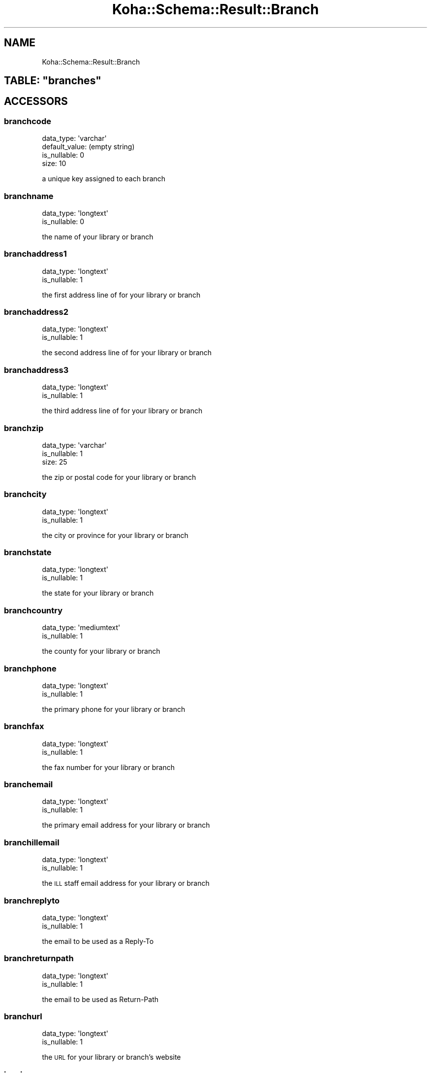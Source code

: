 .\" Automatically generated by Pod::Man 4.14 (Pod::Simple 3.40)
.\"
.\" Standard preamble:
.\" ========================================================================
.de Sp \" Vertical space (when we can't use .PP)
.if t .sp .5v
.if n .sp
..
.de Vb \" Begin verbatim text
.ft CW
.nf
.ne \\$1
..
.de Ve \" End verbatim text
.ft R
.fi
..
.\" Set up some character translations and predefined strings.  \*(-- will
.\" give an unbreakable dash, \*(PI will give pi, \*(L" will give a left
.\" double quote, and \*(R" will give a right double quote.  \*(C+ will
.\" give a nicer C++.  Capital omega is used to do unbreakable dashes and
.\" therefore won't be available.  \*(C` and \*(C' expand to `' in nroff,
.\" nothing in troff, for use with C<>.
.tr \(*W-
.ds C+ C\v'-.1v'\h'-1p'\s-2+\h'-1p'+\s0\v'.1v'\h'-1p'
.ie n \{\
.    ds -- \(*W-
.    ds PI pi
.    if (\n(.H=4u)&(1m=24u) .ds -- \(*W\h'-12u'\(*W\h'-12u'-\" diablo 10 pitch
.    if (\n(.H=4u)&(1m=20u) .ds -- \(*W\h'-12u'\(*W\h'-8u'-\"  diablo 12 pitch
.    ds L" ""
.    ds R" ""
.    ds C` ""
.    ds C' ""
'br\}
.el\{\
.    ds -- \|\(em\|
.    ds PI \(*p
.    ds L" ``
.    ds R" ''
.    ds C`
.    ds C'
'br\}
.\"
.\" Escape single quotes in literal strings from groff's Unicode transform.
.ie \n(.g .ds Aq \(aq
.el       .ds Aq '
.\"
.\" If the F register is >0, we'll generate index entries on stderr for
.\" titles (.TH), headers (.SH), subsections (.SS), items (.Ip), and index
.\" entries marked with X<> in POD.  Of course, you'll have to process the
.\" output yourself in some meaningful fashion.
.\"
.\" Avoid warning from groff about undefined register 'F'.
.de IX
..
.nr rF 0
.if \n(.g .if rF .nr rF 1
.if (\n(rF:(\n(.g==0)) \{\
.    if \nF \{\
.        de IX
.        tm Index:\\$1\t\\n%\t"\\$2"
..
.        if !\nF==2 \{\
.            nr % 0
.            nr F 2
.        \}
.    \}
.\}
.rr rF
.\" ========================================================================
.\"
.IX Title "Koha::Schema::Result::Branch 3pm"
.TH Koha::Schema::Result::Branch 3pm "2025-09-25" "perl v5.32.1" "User Contributed Perl Documentation"
.\" For nroff, turn off justification.  Always turn off hyphenation; it makes
.\" way too many mistakes in technical documents.
.if n .ad l
.nh
.SH "NAME"
Koha::Schema::Result::Branch
.ie n .SH "TABLE: ""branches"""
.el .SH "TABLE: \f(CWbranches\fP"
.IX Header "TABLE: branches"
.SH "ACCESSORS"
.IX Header "ACCESSORS"
.SS "branchcode"
.IX Subsection "branchcode"
.Vb 4
\&  data_type: \*(Aqvarchar\*(Aq
\&  default_value: (empty string)
\&  is_nullable: 0
\&  size: 10
.Ve
.PP
a unique key assigned to each branch
.SS "branchname"
.IX Subsection "branchname"
.Vb 2
\&  data_type: \*(Aqlongtext\*(Aq
\&  is_nullable: 0
.Ve
.PP
the name of your library or branch
.SS "branchaddress1"
.IX Subsection "branchaddress1"
.Vb 2
\&  data_type: \*(Aqlongtext\*(Aq
\&  is_nullable: 1
.Ve
.PP
the first address line of for your library or branch
.SS "branchaddress2"
.IX Subsection "branchaddress2"
.Vb 2
\&  data_type: \*(Aqlongtext\*(Aq
\&  is_nullable: 1
.Ve
.PP
the second address line of for your library or branch
.SS "branchaddress3"
.IX Subsection "branchaddress3"
.Vb 2
\&  data_type: \*(Aqlongtext\*(Aq
\&  is_nullable: 1
.Ve
.PP
the third address line of for your library or branch
.SS "branchzip"
.IX Subsection "branchzip"
.Vb 3
\&  data_type: \*(Aqvarchar\*(Aq
\&  is_nullable: 1
\&  size: 25
.Ve
.PP
the zip or postal code for your library or branch
.SS "branchcity"
.IX Subsection "branchcity"
.Vb 2
\&  data_type: \*(Aqlongtext\*(Aq
\&  is_nullable: 1
.Ve
.PP
the city or province for your library or branch
.SS "branchstate"
.IX Subsection "branchstate"
.Vb 2
\&  data_type: \*(Aqlongtext\*(Aq
\&  is_nullable: 1
.Ve
.PP
the state for your library or branch
.SS "branchcountry"
.IX Subsection "branchcountry"
.Vb 2
\&  data_type: \*(Aqmediumtext\*(Aq
\&  is_nullable: 1
.Ve
.PP
the county for your library or branch
.SS "branchphone"
.IX Subsection "branchphone"
.Vb 2
\&  data_type: \*(Aqlongtext\*(Aq
\&  is_nullable: 1
.Ve
.PP
the primary phone for your library or branch
.SS "branchfax"
.IX Subsection "branchfax"
.Vb 2
\&  data_type: \*(Aqlongtext\*(Aq
\&  is_nullable: 1
.Ve
.PP
the fax number for your library or branch
.SS "branchemail"
.IX Subsection "branchemail"
.Vb 2
\&  data_type: \*(Aqlongtext\*(Aq
\&  is_nullable: 1
.Ve
.PP
the primary email address for your library or branch
.SS "branchillemail"
.IX Subsection "branchillemail"
.Vb 2
\&  data_type: \*(Aqlongtext\*(Aq
\&  is_nullable: 1
.Ve
.PP
the \s-1ILL\s0 staff email address for your library or branch
.SS "branchreplyto"
.IX Subsection "branchreplyto"
.Vb 2
\&  data_type: \*(Aqlongtext\*(Aq
\&  is_nullable: 1
.Ve
.PP
the email to be used as a Reply-To
.SS "branchreturnpath"
.IX Subsection "branchreturnpath"
.Vb 2
\&  data_type: \*(Aqlongtext\*(Aq
\&  is_nullable: 1
.Ve
.PP
the email to be used as Return-Path
.SS "branchurl"
.IX Subsection "branchurl"
.Vb 2
\&  data_type: \*(Aqlongtext\*(Aq
\&  is_nullable: 1
.Ve
.PP
the \s-1URL\s0 for your library or branch's website
.SS "issuing"
.IX Subsection "issuing"
.Vb 2
\&  data_type: \*(Aqtinyint\*(Aq
\&  is_nullable: 1
.Ve
.PP
unused in Koha
.SS "branchip"
.IX Subsection "branchip"
.Vb 3
\&  data_type: \*(Aqvarchar\*(Aq
\&  is_nullable: 1
\&  size: 15
.Ve
.PP
the \s-1IP\s0 address for your library or branch
.SS "branchnotes"
.IX Subsection "branchnotes"
.Vb 2
\&  data_type: \*(Aqlongtext\*(Aq
\&  is_nullable: 1
.Ve
.PP
notes related to your library or branch
.SS "geolocation"
.IX Subsection "geolocation"
.Vb 3
\&  data_type: \*(Aqvarchar\*(Aq
\&  is_nullable: 1
\&  size: 255
.Ve
.PP
geolocation of your library
.SS "marcorgcode"
.IX Subsection "marcorgcode"
.Vb 3
\&  data_type: \*(Aqvarchar\*(Aq
\&  is_nullable: 1
\&  size: 16
.Ve
.PP
\&\s-1MARC\s0 Organization Code, see http://www.loc.gov/marc/organizations/orgshome.html, when empty defaults to syspref MARCOrgCode
.SS "pickup_location"
.IX Subsection "pickup_location"
.Vb 3
\&  data_type: \*(Aqtinyint\*(Aq
\&  default_value: 1
\&  is_nullable: 0
.Ve
.PP
the ability to act as a pickup location
.SS "public"
.IX Subsection "public"
.Vb 3
\&  data_type: \*(Aqtinyint\*(Aq
\&  default_value: 1
\&  is_nullable: 0
.Ve
.PP
whether this library should show in the opac
.SS "opacuserjs"
.IX Subsection "opacuserjs"
.Vb 2
\&  data_type: \*(Aqlongtext\*(Aq
\&  is_nullable: 1
.Ve
.PP
branch specific javascript for the \s-1OPAC\s0
.SS "opacusercss"
.IX Subsection "opacusercss"
.Vb 2
\&  data_type: \*(Aqlongtext\*(Aq
\&  is_nullable: 1
.Ve
.PP
branch specific css for the \s-1OPAC\s0
.SH "PRIMARY KEY"
.IX Header "PRIMARY KEY"
.IP "\(bu" 4
\&\*(L"branchcode\*(R"
.SH "RELATIONS"
.IX Header "RELATIONS"
.SS "account_credit_types_branches"
.IX Subsection "account_credit_types_branches"
Type: has_many
.PP
Related object: Koha::Schema::Result::AccountCreditTypesBranch
.SS "account_debit_types_branches"
.IX Subsection "account_debit_types_branches"
Type: has_many
.PP
Related object: Koha::Schema::Result::AccountDebitTypesBranch
.SS "accountlines"
.IX Subsection "accountlines"
Type: has_many
.PP
Related object: Koha::Schema::Result::Accountline
.SS "additional_contents"
.IX Subsection "additional_contents"
Type: has_many
.PP
Related object: Koha::Schema::Result::AdditionalContent
.SS "aqbaskets"
.IX Subsection "aqbaskets"
Type: has_many
.PP
Related object: Koha::Schema::Result::Aqbasket
.SS "article_requests"
.IX Subsection "article_requests"
Type: has_many
.PP
Related object: Koha::Schema::Result::ArticleRequest
.SS "authorised_values_branches"
.IX Subsection "authorised_values_branches"
Type: has_many
.PP
Related object: Koha::Schema::Result::AuthorisedValuesBranch
.SS "bookings"
.IX Subsection "bookings"
Type: has_many
.PP
Related object: Koha::Schema::Result::Booking
.SS "borrower_attribute_types_branches"
.IX Subsection "borrower_attribute_types_branches"
Type: has_many
.PP
Related object: Koha::Schema::Result::BorrowerAttributeTypesBranch
.SS "borrowers"
.IX Subsection "borrowers"
Type: has_many
.PP
Related object: Koha::Schema::Result::Borrower
.SS "branches_overdrive"
.IX Subsection "branches_overdrive"
Type: might_have
.PP
Related object: Koha::Schema::Result::BranchesOverdrive
.SS "branchtransfers_frombranches"
.IX Subsection "branchtransfers_frombranches"
Type: has_many
.PP
Related object: Koha::Schema::Result::Branchtransfer
.SS "branchtransfers_tobranches"
.IX Subsection "branchtransfers_tobranches"
Type: has_many
.PP
Related object: Koha::Schema::Result::Branchtransfer
.SS "cash_registers"
.IX Subsection "cash_registers"
Type: has_many
.PP
Related object: Koha::Schema::Result::CashRegister
.SS "categories_branches"
.IX Subsection "categories_branches"
Type: has_many
.PP
Related object: Koha::Schema::Result::CategoriesBranch
.SS "circulation_rules"
.IX Subsection "circulation_rules"
Type: has_many
.PP
Related object: Koha::Schema::Result::CirculationRule
.SS "club_enrollments"
.IX Subsection "club_enrollments"
Type: has_many
.PP
Related object: Koha::Schema::Result::ClubEnrollment
.SS "club_templates"
.IX Subsection "club_templates"
Type: has_many
.PP
Related object: Koha::Schema::Result::ClubTemplate
.SS "clubs"
.IX Subsection "clubs"
Type: has_many
.PP
Related object: Koha::Schema::Result::Club
.SS "collections"
.IX Subsection "collections"
Type: has_many
.PP
Related object: Koha::Schema::Result::Collection
.SS "course_items"
.IX Subsection "course_items"
Type: has_many
.PP
Related object: Koha::Schema::Result::CourseItem
.SS "course_items_homebranch_storages"
.IX Subsection "course_items_homebranch_storages"
Type: has_many
.PP
Related object: Koha::Schema::Result::CourseItem
.SS "course_items_homebranches"
.IX Subsection "course_items_homebranches"
Type: has_many
.PP
Related object: Koha::Schema::Result::CourseItem
.SS "creator_batches"
.IX Subsection "creator_batches"
Type: has_many
.PP
Related object: Koha::Schema::Result::CreatorBatch
.SS "curbside_pickup_policy"
.IX Subsection "curbside_pickup_policy"
Type: might_have
.PP
Related object: Koha::Schema::Result::CurbsidePickupPolicy
.SS "curbside_pickups"
.IX Subsection "curbside_pickups"
Type: has_many
.PP
Related object: Koha::Schema::Result::CurbsidePickup
.SS "desks"
.IX Subsection "desks"
Type: has_many
.PP
Related object: Koha::Schema::Result::Desk
.SS "edifact_eans"
.IX Subsection "edifact_eans"
Type: has_many
.PP
Related object: Koha::Schema::Result::EdifactEan
.SS "hold_fill_targets"
.IX Subsection "hold_fill_targets"
Type: has_many
.PP
Related object: Koha::Schema::Result::HoldFillTarget
.SS "identity_provider_domains"
.IX Subsection "identity_provider_domains"
Type: has_many
.PP
Related object: Koha::Schema::Result::IdentityProviderDomain
.SS "illbatches"
.IX Subsection "illbatches"
Type: has_many
.PP
Related object: Koha::Schema::Result::Illbatch
.SS "illrequests"
.IX Subsection "illrequests"
Type: has_many
.PP
Related object: Koha::Schema::Result::Illrequest
.SS "items_holdingbranches"
.IX Subsection "items_holdingbranches"
Type: has_many
.PP
Related object: Koha::Schema::Result::Item
.SS "items_homebranches"
.IX Subsection "items_homebranches"
Type: has_many
.PP
Related object: Koha::Schema::Result::Item
.SS "itemtypes_branches"
.IX Subsection "itemtypes_branches"
Type: has_many
.PP
Related object: Koha::Schema::Result::ItemtypesBranch
.SS "library_groups"
.IX Subsection "library_groups"
Type: has_many
.PP
Related object: Koha::Schema::Result::LibraryGroup
.SS "library_hours"
.IX Subsection "library_hours"
Type: has_many
.PP
Related object: Koha::Schema::Result::LibraryHour
.SS "library_smtp_server"
.IX Subsection "library_smtp_server"
Type: might_have
.PP
Related object: Koha::Schema::Result::LibrarySmtpServer
.SS "old_reserves"
.IX Subsection "old_reserves"
Type: has_many
.PP
Related object: Koha::Schema::Result::OldReserve
.SS "problem_reports"
.IX Subsection "problem_reports"
Type: has_many
.PP
Related object: Koha::Schema::Result::ProblemReport
.SS "recalls"
.IX Subsection "recalls"
Type: has_many
.PP
Related object: Koha::Schema::Result::Recall
.SS "repeatable_holidays"
.IX Subsection "repeatable_holidays"
Type: has_many
.PP
Related object: Koha::Schema::Result::RepeatableHoliday
.SS "reserves"
.IX Subsection "reserves"
Type: has_many
.PP
Related object: Koha::Schema::Result::Reserve
.SS "special_holidays"
.IX Subsection "special_holidays"
Type: has_many
.PP
Related object: Koha::Schema::Result::SpecialHoliday
.SS "stockrotationstages"
.IX Subsection "stockrotationstages"
Type: has_many
.PP
Related object: Koha::Schema::Result::Stockrotationstage
.SS "suggestions"
.IX Subsection "suggestions"
Type: has_many
.PP
Related object: Koha::Schema::Result::Suggestion
.SS "transport_cost_frombranches"
.IX Subsection "transport_cost_frombranches"
Type: has_many
.PP
Related object: Koha::Schema::Result::TransportCost
.SS "transport_cost_tobranches"
.IX Subsection "transport_cost_tobranches"
Type: has_many
.PP
Related object: Koha::Schema::Result::TransportCost
